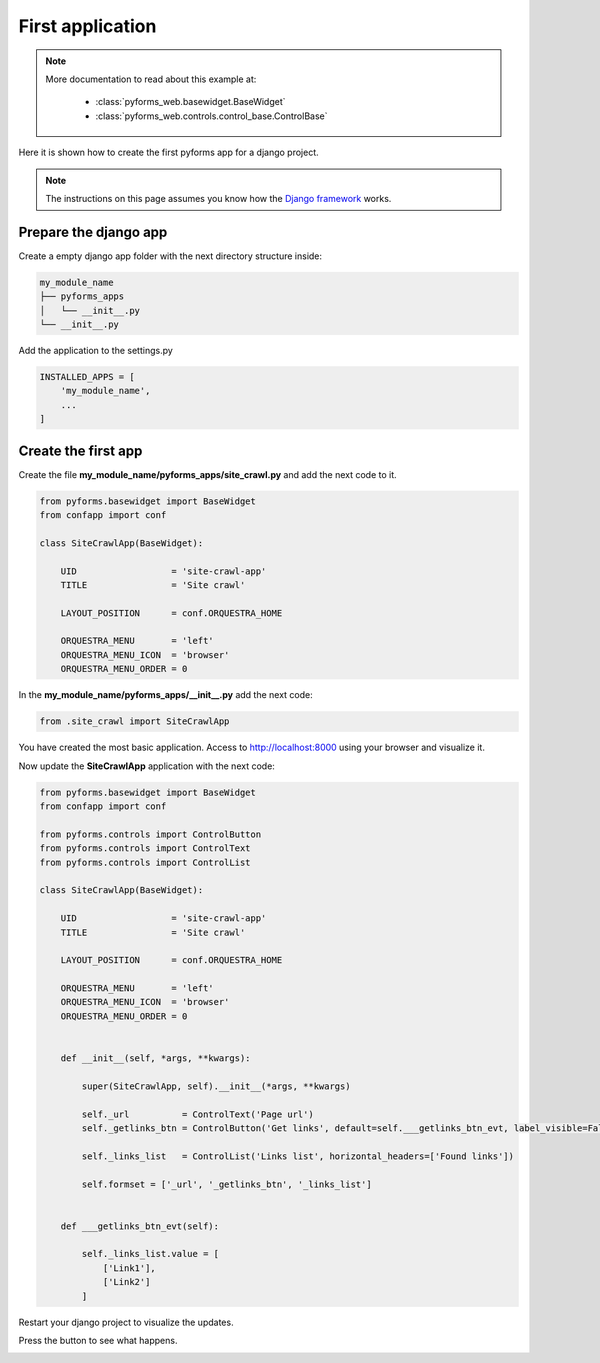 ******************
First application
******************

.. note::

    More documentation to read about this example at:

        * :class:`pyforms_web.basewidget.BaseWidget`

        * :class:`pyforms_web.controls.control_base.ControlBase`




Here it is shown how to create the first pyforms app for a django project.

.. note:: The instructions on this page assumes you know how the `Django framework <https://www.djangoproject.com/>`_ works.

Prepare the django app
_______________________

Create a empty django app folder with the next directory structure inside:


.. code:: bash

    my_module_name
    ├── pyforms_apps
    │   └── __init__.py
    └── __init__.py


Add the application to the settings.py

.. code:: python

    INSTALLED_APPS = [
        'my_module_name',
        ...
    ]


Create the first app
____________________

Create the file **my_module_name/pyforms_apps/site_crawl.py** and add the next code to it.

.. code:: python

    from pyforms.basewidget import BaseWidget
    from confapp import conf

    class SiteCrawlApp(BaseWidget):

        UID                  = 'site-crawl-app'
        TITLE                = 'Site crawl'

        LAYOUT_POSITION      = conf.ORQUESTRA_HOME

        ORQUESTRA_MENU       = 'left'
        ORQUESTRA_MENU_ICON  = 'browser'
        ORQUESTRA_MENU_ORDER = 0

In the **my_module_name/pyforms_apps/__init__.py** add the next code:

.. code:: python

    from .site_crawl import SiteCrawlApp


You have created the most basic application. Access to http://localhost:8000 using your browser and visualize it.

Now update the **SiteCrawlApp** application with the next code:

.. code:: python

    from pyforms.basewidget import BaseWidget
    from confapp import conf

    from pyforms.controls import ControlButton
    from pyforms.controls import ControlText
    from pyforms.controls import ControlList

    class SiteCrawlApp(BaseWidget):

        UID                  = 'site-crawl-app'
        TITLE                = 'Site crawl'

        LAYOUT_POSITION      = conf.ORQUESTRA_HOME

        ORQUESTRA_MENU       = 'left'
        ORQUESTRA_MENU_ICON  = 'browser'
        ORQUESTRA_MENU_ORDER = 0


        def __init__(self, *args, **kwargs):
        
            super(SiteCrawlApp, self).__init__(*args, **kwargs)

            self._url          = ControlText('Page url')
            self._getlinks_btn = ControlButton('Get links', default=self.___getlinks_btn_evt, label_visible=False)

            self._links_list   = ControlList('Links list', horizontal_headers=['Found links'])

            self.formset = ['_url', '_getlinks_btn', '_links_list']


        def ___getlinks_btn_evt(self):

            self._links_list.value = [
                ['Link1'],
                ['Link2']
            ]



Restart your django project to visualize the updates. 

Press the button to see what happens.

.. image:: /_static/imgs/first-app.png
    :width: 100%
    :align: center

